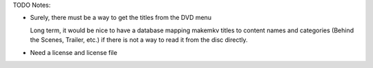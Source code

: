 TODO Notes:

* Surely, there must be a way to get the titles from the DVD menu

  Long term, it would be nice to have a database mapping makemkv titles
  to content names and categories (Behind the Scenes, Trailer, etc.) if
  there is not a way to read it from the disc directly.

* Need a license and license file
